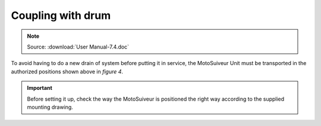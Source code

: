 ===================
Coupling with drum
===================

.. note::
	Source: :download:`User Manual-7.4.doc`

To avoid having to do a new drain of system before putting it in service, the MotoSuiveur Unit must be transported in the authorized positions shown above in *figure 4*.

.. important::
    Before setting it up, check the way the MotoSuiveur is positioned the right way according to the supplied mounting drawing.
